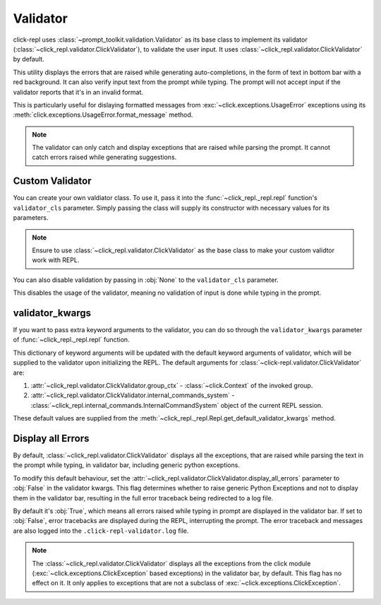 Validator
=========

click-repl uses :class:`~prompt_toolkit.validation.Validator` as its base class to implement its validator
(:class:`~click_repl.validator.ClickValidator`), to validate the user input.
It uses :class:`~click_repl.validator.ClickValidator` by default.

This utility displays the errors that are raised while generating auto-completions, in the form of text in bottom bar
with a red background. It can also verify input text from the prompt while typing.
The prompt will not accept input if the validator reports that it's in an invalid format.

This is particularly useful for dislaying formatted messages from :exc:`~click.exceptions.UsageError` exceptions using its
:meth:`click.exceptions.UsageError.format_message` method.

.. note::

    The validator can only catch and display exceptions that are raised while parsing the prompt. It cannot catch
    errors raised while generating suggestions.

.. code-block:: python
   :linenos:

   import click
   from click_repl import repl

   @click.group(invoke_without_command=True)
   @click.pass_context
   def main(ctx):
       repl(ctx)

   @main.command()
   @click.argument('num', type=int)
   def get_number(num):
       print(num)


   main()

.. image:: ../../../assets/validator_example.gif
   :align: center
   :alt: validator_example


Custom Validator
----------------

You can create your own valdiator class. To use it, pass it into the :func:`~click_repl._repl.repl`
function's ``validator_cls`` parameter. Simply passing the class will supply its constructor with
necessary values for its parameters.

.. note::

	Ensure to use :class:`~click_repl.validator.ClickValidator` as the base class to make your custom validtor work with REPL.

.. code-block:: python
   :linenos:

   import click

   from click_repl import repl
   from click_repl.validator import ClickValidator


   class MyValidator(ClickValidator):
       def validate(self, document):
           # Implement your logic for validating input text in the prompt.
           ...

   @click.group(invoke_without_command=True)
   @click.pass_context
   def main(ctx):
       repl(ctx, validator_cls=MyValidator)  # Now, it'll use the custom validator.


   main()

You can also disable validation by passing in :obj:`None` to the ``validator_cls`` parameter.

.. code-block:: python
   :linenos:

   @click.group(invoke_without_command=True)
   @click.pass_context
   def main(ctx):
       repl(ctx, validator_cls=None)  # No validation is done during typing in prompt.


   main()

This disables the usage of the validator, meaning no validation of input is done while typing in the prompt.

validator_kwargs
----------------

If you want to pass extra keyword arguments to the validator, you can do so through the ``validator_kwargs`` parameter
of :func:`~click_repl._repl.repl` function.

.. code-block:: python
   :linenos:

   @click.group(invoke_without_command=True)
   @click.pass_context
   def main(ctx):
       repl(ctx, validator_kwargs={
           # Your extra keyword arguments go here.
           'display_all_errors': False
       })


   main()

This dictionary of keyword arguments will be updated with the default keyword arguments of validator, which will be supplied
to the validator upon initializing the REPL. The default arguments for :class:`~click-repl.validator.ClickValidator` are:

#. :attr:`~click_repl.validator.ClickValidator.group_ctx` - :class:`~click.Context` of the invoked group.
#. :attr:`~click_repl.validator.ClickValidator.internal_commands_system` - :class:`~click_repl.internal_commands.InternalCommandSystem` object of the current REPL session.

These default values are supplied from the :meth:`~click_repl._repl.Repl.get_default_validator_kwargs` method.

Display all Errors
------------------

By default, :class:`~click_repl.validator.ClickValidator` displays all the exceptions, that are raised while parsing the
text in the prompt while typing, in validator bar, including generic python exceptions.

To modify this default behaviour, set the :attr:`~click_repl.validator.ClickValidator.display_all_errors` parameter to
:obj:`False` in the validator kwargs. This flag determines whether to raise generic Python Exceptions
and not to display them in the validator bar, resulting in the full error traceback being
redirected to a log file.

By default it's :obj:`True`, which means all errors raised while typing in prompt are
displayed in the validator bar. If set to :obj:`False`, error tracebacks are displayed during the REPL,
interrupting the prompt. The error traceback and messages are also logged into the ``.click-repl-validator.log`` file.

.. note::

    The :class:`~click_repl.validator.ClickValidator` displays all the exceptions from the click module
    (:exc:`~click.exceptions.ClickException` based exceptions) in the validator bar, by default. This flag has no effect on it.
    It only applies to exceptions that are not a subclass of :exc:`~click.exceptions.ClickException`.


.. code-block:: python
   :linenos:

   import click
   from click_repl import repl

   @click.group(invoke_without_command=True)
   @click.pass_context
   def main(ctx):
       repl(ctx, validator_kwargs={
           'display_all_errors': False
       })

   def mock_error_during_shell_complete(ctx, param, incomplete):
       raise ValueError("mocking error during shell complete")

   @main.command()
   @click.argument('num', type=int)
   @click.option('--error', shell_complete=mock_error_during_shell_complete)
   def get_number(num, error):
       print(num)


   main()
